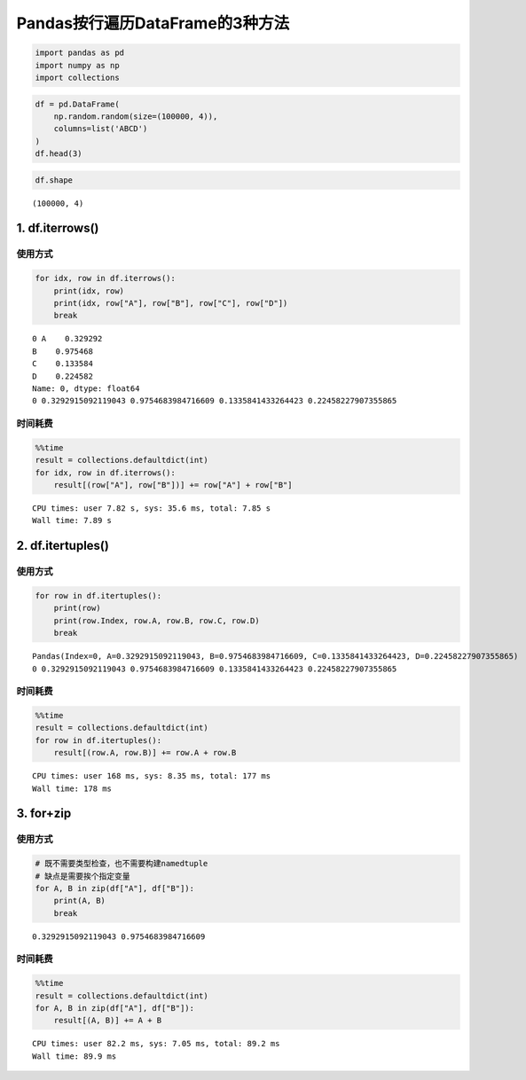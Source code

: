 Pandas按行遍历DataFrame的3种方法
-------------------------------

.. code:: ipython3

    import pandas as pd
    import numpy as np
    import collections

.. code:: ipython3

    df = pd.DataFrame(
        np.random.random(size=(100000, 4)), 
        columns=list('ABCD')
    )
    df.head(3)




.. raw:: html

    <div>
    <style scoped>
        .dataframe tbody tr th:only-of-type {
            vertical-align: middle;
        }
    
        .dataframe tbody tr th {
            vertical-align: top;
        }
    
        .dataframe thead th {
            text-align: right;
        }
    </style>
    <table border="1" class="dataframe">
      <thead>
        <tr style="text-align: right;">
          <th></th>
          <th>A</th>
          <th>B</th>
          <th>C</th>
          <th>D</th>
        </tr>
      </thead>
      <tbody>
        <tr>
          <th>0</th>
          <td>0.329292</td>
          <td>0.975468</td>
          <td>0.133584</td>
          <td>0.224582</td>
        </tr>
        <tr>
          <th>1</th>
          <td>0.535746</td>
          <td>0.451585</td>
          <td>0.713250</td>
          <td>0.409770</td>
        </tr>
        <tr>
          <th>2</th>
          <td>0.735287</td>
          <td>0.667472</td>
          <td>0.950622</td>
          <td>0.245938</td>
        </tr>
      </tbody>
    </table>
    </div>



.. code:: ipython3

    df.shape




.. parsed-literal::

    (100000, 4)



1. df.iterrows()
~~~~~~~~~~~~~~~~

使用方式
^^^^^^^^

.. code:: ipython3

    for idx, row in df.iterrows():
        print(idx, row)
        print(idx, row["A"], row["B"], row["C"], row["D"])
        break


.. parsed-literal::

    0 A    0.329292
    B    0.975468
    C    0.133584
    D    0.224582
    Name: 0, dtype: float64
    0 0.3292915092119043 0.9754683984716609 0.1335841433264423 0.22458227907355865


时间耗费
^^^^^^^^

.. code:: ipython3

    %%time
    result = collections.defaultdict(int)
    for idx, row in df.iterrows():
        result[(row["A"], row["B"])] += row["A"] + row["B"]


.. parsed-literal::

    CPU times: user 7.82 s, sys: 35.6 ms, total: 7.85 s
    Wall time: 7.89 s


2. df.itertuples()
~~~~~~~~~~~~~~~~~~

使用方式
^^^^^^^^

.. code:: ipython3

    for row in df.itertuples():
        print(row)
        print(row.Index, row.A, row.B, row.C, row.D)
        break


.. parsed-literal::

    Pandas(Index=0, A=0.3292915092119043, B=0.9754683984716609, C=0.1335841433264423, D=0.22458227907355865)
    0 0.3292915092119043 0.9754683984716609 0.1335841433264423 0.22458227907355865


时间耗费
^^^^^^^^

.. code:: ipython3

    %%time
    result = collections.defaultdict(int)
    for row in df.itertuples():
        result[(row.A, row.B)] += row.A + row.B


.. parsed-literal::

    CPU times: user 168 ms, sys: 8.35 ms, total: 177 ms
    Wall time: 178 ms


3. for+zip
~~~~~~~~~~

使用方式
^^^^^^^^

.. code:: ipython3

    # 既不需要类型检查，也不需要构建namedtuple
    # 缺点是需要挨个指定变量
    for A, B in zip(df["A"], df["B"]):
        print(A, B)
        break


.. parsed-literal::

    0.3292915092119043 0.9754683984716609


时间耗费
^^^^^^^^

.. code:: ipython3

    %%time
    result = collections.defaultdict(int)
    for A, B in zip(df["A"], df["B"]):
        result[(A, B)] += A + B


.. parsed-literal::

    CPU times: user 82.2 ms, sys: 7.05 ms, total: 89.2 ms
    Wall time: 89.9 ms


